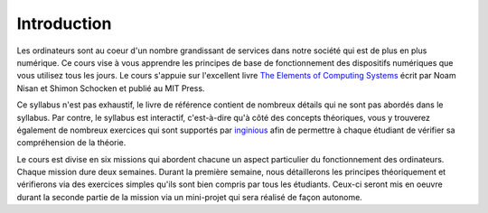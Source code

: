 Introduction
============

Les ordinateurs sont au coeur d'un nombre grandissant de services dans notre
société qui est de plus en plus numérique. Ce cours vise à vous apprendre les principes de base de fonctionnement des dispositifs numériques que vous utilisez tous les jours. Le cours s'appuie sur l'excellent livre `The Elements of Computing Systems <https://www.nand2tetris.org>`_ écrit par Noam Nisan et Shimon Schocken et publié au MIT Press. 

Ce syllabus n'est pas exhaustif, le livre de référence contient de nombreux détails qui ne sont pas abordés dans le syllabus. Par contre, le syllabus est interactif, c'est-à-dire qu'à côté des concepts théoriques, vous y trouverez également de nombreux exercices qui sont supportés par `inginious <https://www.inginious.org>`_ afin de permettre à chaque étudiant de vérifier sa compréhension de la théorie.

Le cours est divise en six missions qui abordent chacune un aspect particulier du fonctionnement des ordinateurs. Chaque mission dure deux semaines. Durant la première semaine, nous détaillerons les principes théoriquement et vérifierons via des exercices simples qu'ils sont bien compris par tous les étudiants. Ceux-ci seront mis en oeuvre durant la seconde partie de la mission via un mini-projet qui sera réalisé de façon autonome.



